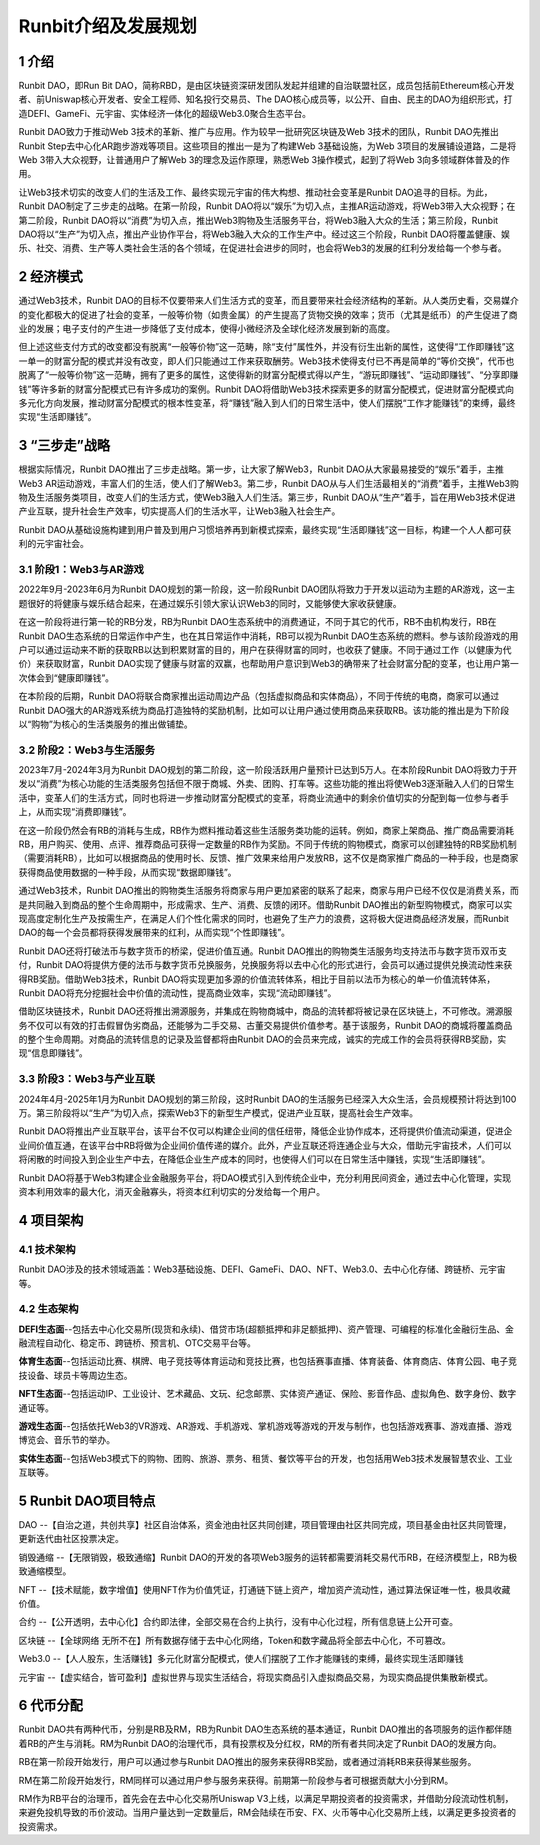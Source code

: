 Runbit介绍及发展规划
======================================

1 介绍
----------

Runbit DAO，即Run Bit DAO，简称RBD，是由区块链资深研发团队发起并组建的自治联盟社区，成员包括前Ethereum核心开发者、前Uniswap核心开发者、安全工程师、知名投行交易员、The DAO核心成员等，以公开、自由、民主的DAO为组织形式，打造DEFI、GameFi、元宇宙、实体经济一体化的超级Web3.0聚合生态平台。

Runbit DAO致力于推动Web 3技术的革新、推广与应用。作为较早一批研究区块链及Web 3技术的团队，Runbit DAO先推出Runbit Step去中心化AR跑步游戏等项目。这些项目的推出一是为了构建Web 3基础设施，为Web 3项目的发展铺设道路，二是将Web 3带入大众视野，让普通用户了解Web 3的理念及运作原理，熟悉Web 3操作模式，起到了将Web 3向多领域群体普及的作用。

让Web3技术切实的改变人们的生活及工作、最终实现元宇宙的伟大构想、推动社会变革是Runbit DAO追寻的目标。为此，Runbit DAO制定了三步走的战略。在第一阶段，Runbit DAO将以“娱乐”为切入点，主推AR运动游戏，将Web3带入大众视野；在第二阶段，Runbit DAO将以“消费”为切入点，推出Web3购物及生活服务平台，将Web3融入大众的生活；第三阶段，Runbit DAO将以“生产”为切入点，推出产业协作平台，将Web3融入大众的工作生产中。经过这三个阶段，Runbit DAO将覆盖健康、娱乐、社交、消费、生产等人类社会生活的各个领域，在促进社会进步的同时，也会将Web3的发展的红利分发给每一个参与者。

2 经济模式
-------------

通过Web3技术，Runbit DAO的目标不仅要带来人们生活方式的变革，而且要带来社会经济结构的革新。从人类历史看，交易媒介的变化都极大的促进了社会的变革，一般等价物（如贵金属）的产生提高了货物交换的效率；货币（尤其是纸币）的产生促进了商业的发展；电子支付的产生进一步降低了支付成本，使得小微经济及全球化经济发展到新的高度。

但上述这些支付方式的改变都没有脱离“一般等价物”这一范畴，除“支付”属性外，并没有衍生出新的属性，这使得“工作即赚钱”这一单一的财富分配的模式并没有改变，即人们只能通过工作来获取酬劳。Web3技术使得支付已不再是简单的“等价交换”，代币也脱离了“一般等价物”这一范畴，拥有了更多的属性，这使得新的财富分配模式得以产生，“游玩即赚钱”、“运动即赚钱”、“分享即赚钱”等许多新的财富分配模式已有许多成功的案例。Runbit DAO将借助Web3技术探索更多的财富分配模式，促进财富分配模式向多元化方向发展，推动财富分配模式的根本性变革，将“赚钱”融入到人们的日常生活中，使人们摆脱“工作才能赚钱”的束缚，最终实现“生活即赚钱”。

3 “三步走”战略
------------------

根据实际情况，Runbit DAO推出了三步走战略。第一步，让大家了解Web3，Runbit DAO从大家最易接受的“娱乐”着手，主推Web3 AR运动游戏，丰富人们的生活，使人们了解Web3。第二步，Runbit DAO从与人们生活最相关的“消费”着手，主推Web3购物及生活服务类项目，改变人们的生活方式，使Web3融入人们生活。第三步，Runbit DAO从“生产”着手，旨在用Web3技术促进产业互联，提升社会生产效率，切实提高人们的生活水平，让Web3融入社会生产。

Runbit DAO从基础设施构建到用户普及到用户习惯培养再到新模式探索，最终实现“生活即赚钱”这一目标，构建一个人人都可获利的元宇宙社会。

3.1 阶段1：Web3与AR游戏
^^^^^^^^^^^^^^^^^^^^^^^^^^^

2022年9月-2023年6月为Runbit DAO规划的第一阶段，这一阶段Runbit DAO团队将致力于开发以运动为主题的AR游戏，这一主题很好的将健康与娱乐结合起来，在通过娱乐引领大家认识Web3的同时，又能够使大家收获健康。

在这一阶段将进行第一轮的RB分发，RB为Runbit DAO生态系统中的消费通证，不同于其它的代币，RB不由机构发行，RB在Runbit DAO生态系统的日常运作中产生，也在其日常运作中消耗，RB可以视为Runbit DAO生态系统的燃料。参与该阶段游戏的用户可以通过运动来不断的获取RB以达到积累财富的目的，用户在获得财富的同时，也收获了健康。不同于通过工作（以健康为代价）来获取财富，Runbit DAO实现了健康与财富的双赢，也帮助用户意识到Web3的确带来了社会财富分配的变革，也让用户第一次体会到“健康即赚钱”。

在本阶段的后期，Runbit DAO将联合商家推出运动周边产品（包括虚拟商品和实体商品），不同于传统的电商，商家可以通过Runbit DAO强大的AR游戏系统为商品打造独特的奖励机制，比如可以让用户通过使用商品来获取RB。该功能的推出是为下阶段以“购物”为核心的生活类服务的推出做铺垫。

3.2 阶段2：Web3与生活服务
^^^^^^^^^^^^^^^^^^^^^^^^^^^

2023年7月-2024年3月为Runbit DAO规划的第二阶段，这一阶段活跃用户量预计已达到5万人。在本阶段Runbit DAO将致力于开发以“消费”为核心功能的生活类服务包括但不限于商城、外卖、团购、打车等。这些功能的推出将使Web3逐渐融入人们的日常生活中，变革人们的生活方式，同时也将进一步推动财富分配模式的变革，将商业流通中的剩余价值切实的分配到每一位参与者手上，从而实现“消费即赚钱”。

在这一阶段仍然会有RB的消耗与生成，RB作为燃料推动着这些生活服务类功能的运转。例如，商家上架商品、推广商品需要消耗RB，用户购买、使用、点评、推荐商品可获得一定数量的RB作为奖励。不同于传统的购物模式，商家可以创建独特的RB奖励机制（需要消耗RB），比如可以根据商品的使用时长、反馈、推广效果来给用户发放RB，这不仅是商家推广商品的一种手段，也是商家获得商品使用数据的一种手段，从而实现“数据即赚钱”。

通过Web3技术，Runbit DAO推出的购物类生活服务将商家与用户更加紧密的联系了起来，商家与用户已经不仅仅是消费关系，而是共同融入到商品的整个生命周期中，形成需求、生产、消费、反馈的闭环。借助Runbit DAO推出的新型购物模式，商家可以实现高度定制化生产及按需生产，在满足人们个性化需求的同时，也避免了生产力的浪费，这将极大促进商品经济发展，而Runbit DAO的每一个会员都将获得发展带来的红利，从而实现“个性即赚钱”。

Runbit DAO还将打破法币与数字货币的桥梁，促进价值互通。Runbit DAO推出的购物类生活服务均支持法币与数字货币双币支付，Runbit DAO将提供方便的法币与数字货币兑换服务，兑换服务将以去中心化的形式进行，会员可以通过提供兑换流动性来获得RB奖励。借助Web3技术，Runbit DAO将实现更加多源的价值流转体系，相比于目前以法币为核心的单一价值流转体系，Runbit DAO将充分挖掘社会中价值的流动性，提高商业效率，实现“流动即赚钱”。

借助区块链技术，Runbit DAO还将推出溯源服务，并集成在购物商城中，商品的流转都将被记录在区块链上，不可修改。溯源服务不仅可以有效的打击假冒伪劣商品，还能够为二手交易、古董交易提供价值参考。基于该服务，Runbit DAO的商城将覆盖商品的整个生命周期。对商品的流转信息的记录及监督都将由Runbit DAO的会员来完成，诚实的完成工作的会员将获得RB奖励，实现“信息即赚钱”。

3.3 阶段3：Web3与产业互联
^^^^^^^^^^^^^^^^^^^^^^^^^^^^

2024年4月-2025年1月为Runbit DAO规划的第三阶段，这时Runbit DAO的生活服务已经深入大众生活，会员规模预计将达到100万。第三阶段将以“生产”为切入点，探索Web3下的新型生产模式，促进产业互联，提高社会生产效率。

Runbit DAO将推出产业互联平台，该平台不仅可以构建企业间的信任纽带，降低企业协作成本，还将提供价值流动渠道，促进企业间价值互通，在该平台中RB将做为企业间价值传递的媒介。此外，产业互联还将连通企业与大众，借助元宇宙技术，人们可以将闲散的时间投入到企业生产中去，在降低企业生产成本的同时，也使得人们可以在日常生活中赚钱，实现“生活即赚钱”。

Runbit DAO将基于Web3构建企业金融服务平台，将DAO模式引入到传统企业中，充分利用民间资金，通过去中心化管理，实现资本利用效率的最大化，消灭金融寡头，将资本红利切实的分发给每一个用户。

4 项目架构
-------------------

4.1 技术架构
^^^^^^^^^^^^^^^^^^^

Runbit DAO涉及的技术领域涵盖：Web3基础设施、DEFI、GameFi、DAO、NFT、Web3.0、去中心化存储、跨链桥、元宇宙等。

4.2 生态架构
^^^^^^^^^^^^^^^^^^^

**DEFI生态面**--包括去中心化交易所(现货和永续)、借贷市场(超额抵押和非足额抵押)、资产管理、可编程的标准化金融衍生品、金融流程自动化、稳定币、跨链桥、预言机、OTC交易平台等。

**体育生态面**--包括运动比赛、棋牌、电子竞技等体育运动和竞技比赛，也包括赛事直播、体育装备、体育商店、体育公园、电子竞技设备、球员卡等周边生态。

**NFT生态面**--包括运动IP、工业设计、艺术藏品、文玩、纪念邮票、实体资产通证、保险、影音作品、虚拟角色、数字身份、数字通证等。

**游戏生态面**--包括依托Web3的VR游戏、AR游戏、手机游戏、掌机游戏等游戏的开发与制作，也包括游戏赛事、游戏直播、游戏博览会、音乐节的举办。

**实体生态面**--包括Web3模式下的购物、团购、旅游、票务、租赁、餐饮等平台的开发，也包括用Web3技术发展智慧农业、工业互联等。

5 Runbit DAO项目特点
---------------------------

DAO --【自治之道，共创共享】社区自治体系，资金池由社区共同创建，项目管理由社区共同完成，项目基金由社区共同管理，更新迭代由社区投票决定。

销毁通缩 --【无限销毁，极致通缩】Runbit DAO的开发的各项Web3服务的运转都需要消耗交易代币RB，在经济模型上，RB为极致通缩模型。

NFT --【技术赋能，数字增值】使用NFT作为价值凭证，打通链下链上资产，增加资产流动性，通过算法保证唯一性，极具收藏价值。

合约 --【公开透明，去中心化】合约即法律，全部交易在合约上执行，没有中心化过程，所有信息链上公开可查。

区块链 --【全球网络 无所不在】所有数据存储于去中心化网络，Token和数字藏品将全部去中心化，不可篡改。

Web3.0 --【人人股东，生活赚钱】多元化财富分配模式，使人们摆脱了工作才能赚钱的束缚，最终实现生活即赚钱

元宇宙 --【虚实结合，皆可盈利】虚拟世界与现实生活结合，将现实商品引入虚拟商品交易，为现实商品提供集散新模式。

6 代币分配
--------------------

Runbit DAO共有两种代币，分别是RB及RM，RB为Runbit DAO生态系统的基本通证，Runbit DAO推出的各项服务的运作都伴随着RB的产生与消耗。RM为Runbit DAO的治理代币，具有投票权及分红权，RM的所有者共同决定了Runbit DAO的发展方向。

RB在第一阶段开始发行，用户可以通过参与Runbit DAO推出的服务来获得RB奖励，或者通过消耗RB来获得某些服务。

RM在第二阶段开始发行，RM同样可以通过用户参与服务来获得。前期第一阶段参与者可根据贡献大小分到RM。

RM作为RB平台的治理币，首先会在去中心化交易所Uniswap V3上线，以满足早期投资者的投资需求，并借助分段流动性机制，来避免投机导致的币价波动。当用户量达到一定数量后，RM会陆续在币安、FX、火币等中心化交易所上线，以满足更多投资者的投资需求。
